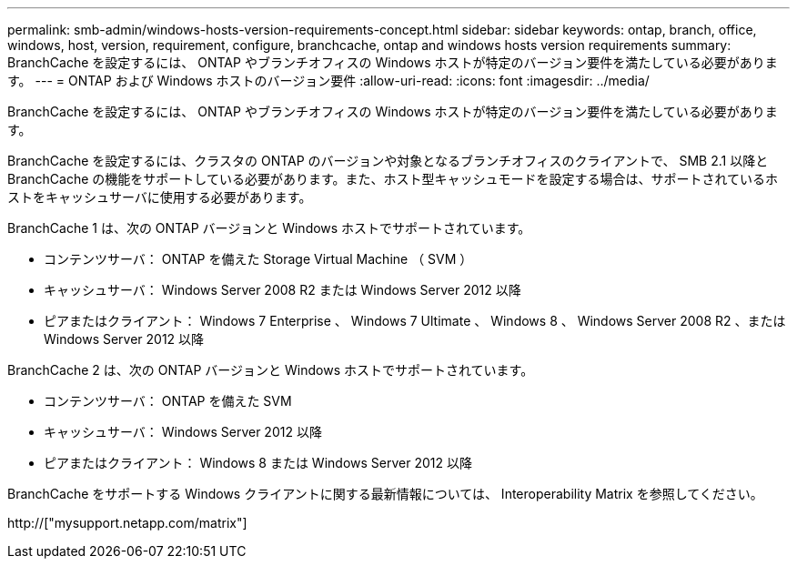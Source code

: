 ---
permalink: smb-admin/windows-hosts-version-requirements-concept.html 
sidebar: sidebar 
keywords: ontap, branch, office, windows, host, version, requirement, configure, branchcache, ontap and windows hosts version requirements 
summary: BranchCache を設定するには、 ONTAP やブランチオフィスの Windows ホストが特定のバージョン要件を満たしている必要があります。 
---
= ONTAP および Windows ホストのバージョン要件
:allow-uri-read: 
:icons: font
:imagesdir: ../media/


[role="lead"]
BranchCache を設定するには、 ONTAP やブランチオフィスの Windows ホストが特定のバージョン要件を満たしている必要があります。

BranchCache を設定するには、クラスタの ONTAP のバージョンや対象となるブランチオフィスのクライアントで、 SMB 2.1 以降と BranchCache の機能をサポートしている必要があります。また、ホスト型キャッシュモードを設定する場合は、サポートされているホストをキャッシュサーバに使用する必要があります。

BranchCache 1 は、次の ONTAP バージョンと Windows ホストでサポートされています。

* コンテンツサーバ： ONTAP を備えた Storage Virtual Machine （ SVM ）
* キャッシュサーバ： Windows Server 2008 R2 または Windows Server 2012 以降
* ピアまたはクライアント： Windows 7 Enterprise 、 Windows 7 Ultimate 、 Windows 8 、 Windows Server 2008 R2 、または Windows Server 2012 以降


BranchCache 2 は、次の ONTAP バージョンと Windows ホストでサポートされています。

* コンテンツサーバ： ONTAP を備えた SVM
* キャッシュサーバ： Windows Server 2012 以降
* ピアまたはクライアント： Windows 8 または Windows Server 2012 以降


BranchCache をサポートする Windows クライアントに関する最新情報については、 Interoperability Matrix を参照してください。

http://["mysupport.netapp.com/matrix"]
